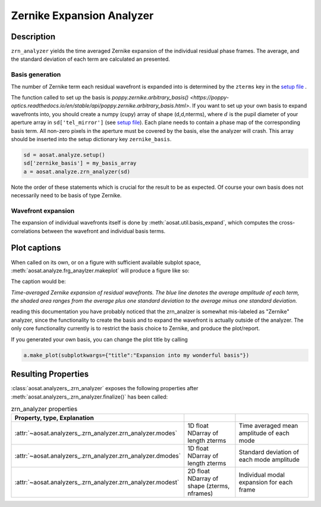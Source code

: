 ==========================
Zernike Expansion Analyzer
==========================


Description
===========

``zrn_analyzer`` yields the time averaged Zernike expansion of the individual residual phase frames.
The average, and the standard deviation of each term are calculated an presented.

Basis generation
----------------

The number of Zernike term each residual wavefront is expanded into is determined by the ``zterms`` key in the `setup file <../general_concept/setup>`_ .

The function called to set up the basis is `poppy.zernike.arbitrary_basis() <https://poppy-optics.readthedocs.io/en/stable/api/poppy.zernike.arbitrary_basis.html>`.  If you want to set up your own basis to expand wavefronts into, you should create a numpy (cupy) array of shape (d,d,nterms), where :math:`d` is the pupil diameter of your aperture array in ``sd['tel_mirror']`` (see `setup file <../general_concept/setup>`_).  Each plane needs to contain a phase map of the corresponding basis term.  All non-zero pixels in the aperture must be covered by the basis, else the analyzer will crash.  This array should be inserted into the setup dictionary key ``zernike_basis``.

.. code-block:: python

  sd = aosat.analyze.setup()
  sd['zernike_basis'] = my_basis_array
  a = aosat.analyze.zrn_analyzer(sd)

Note the order of these statements which is crucial for the result to be as expected.
Of course your own basis does not necessarily need to be basis of type Zernike.

Wavefront expansion
-------------------

The expansion of individual wavefronts itself is done by :meth:`aosat.util.basis_expand`, which computes the cross-correlations between the wavefront and individual basis terms.



Plot captions
=============

When called on its own, or on a figure with sufficient available subplot space, :meth:`aosat.analyze.frg_anaylzer.makeplot` will produce a figure like so:

.. image:: zrn.png
  :width: 100%

The caption would be:

*Time-averaged Zernike expansion of residual wavefronts. The blue line denotes the average amplitude of each term,
the shaded area ranges from the average plus one standard deviation to the average minus one standard deviation.*

reading this documentation you have probably noticed that the zrn_analzer is somewhat mis-labeled as "Zernike" analyzer,
since the functionality to create the basis and to expand the wavefront is actually outside of the analyzer. The only core functionality currently is to restrict the basis choice to Zernike, and produce the plot/report.

If you generated your own basis, you can change the plot title by calling

.. code-block:: python

  a.make_plot(subplotkwargs={"title":"Expansion into my wonderful basis"})


Resulting Properties
====================


:class:`aosat.analyzers_.zrn_analyzer` exposes the following properties after :meth:`aosat.analyzers_.zrn_analyzer.finalize()` has been called:

.. csv-table:: zrn_analyzer properties
  :widths: 1, 3, 5
  :header-rows: 1
  :delim: ;

  Property, type, Explanation
  :attr:`~aosat.analyzers_.zrn_analyzer.zrn_analyzer.modes`; 1D float NDarray of length zterms; Time averaged mean amplitude of each mode
  :attr:`~aosat.analyzers_.zrn_analyzer.zrn_analyzer.dmodes`; 1D float NDarray of length zterms; Standard deviation of each mode amplitude
  :attr:`~aosat.analyzers_.zrn_analyzer.zrn_analyzer.modest`; 2D float NDarray of shape (zterms, nframes);         Individual modal expansion for each frame
